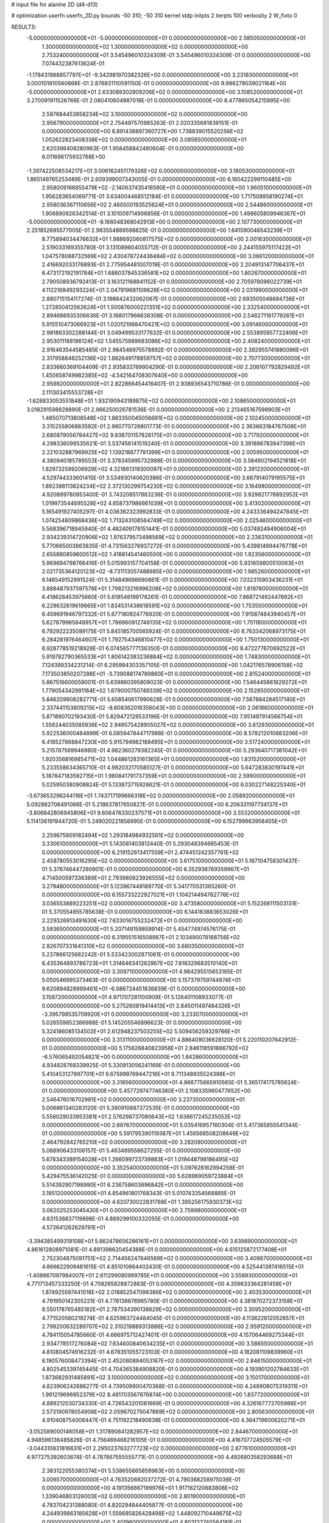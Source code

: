 # input file for alanine 2D (d4-d13)

# optimization
userfn       userfn_2D.py
bounds       -50 310; -50 310
kernel       stdp
initpts      2
iterpts      100
verbosity    2
W_fixto      0


RESULTS:
 -5.000000000000000E+01 -5.000000000000000E+01  0.000000000000000E+00       2.585050000000000E+01
  1.300000000000000E+02  1.300000000000000E+02  0.000000000000000E+00       2.753240000000000E+01       3.545496010324309E-01  3.545496010324309E-01       0.000000000000000E+00  7.074432387613624E-01
 -1.178431988857797E+01 -9.342981970382326E+00  0.000000000000000E+00       3.231830000000000E+01       3.000101810560868E-01  2.876931110591150E-01       0.000000000000000E+00  9.996279039021164E+00
 -5.000000000000000E+01  2.633089302909206E+02  0.000000000000000E+00       3.108520000000000E+01       3.270091911526766E-01  2.080410604987018E-01       0.000000000000000E+00  8.477865054215995E+00
  2.587684453858234E+02  3.100000000000000E+02  0.000000000000000E+00       2.956790000000000E+01       2.754497570985263E-01  2.020335681839151E-01       0.000000000000000E+00  6.891436897360727E+00
  1.736839015520256E+02  1.052622823408338E+02  0.000000000000000E+00       3.085850000000000E+01       2.620398408280963E-01  1.958458842480604E-01       0.000000000000000E+00  6.011696175932768E+00
 -1.397422508534217E+01  3.006162451179326E+02  0.000000000000000E+00       3.180530000000000E+01       1.865149765253489E-01  2.609399007343005E-01       0.000000000000000E+00  6.160422299110485E+00
  2.958009166855479E+02 -2.140637435416590E+01  0.000000000000000E+00       1.960510000000000E+01       1.956283654069771E-01  3.634004468512184E-01       0.000000000000000E+00  1.717508958190274E+01
  2.958036367110656E+02  2.460500193525624E+01  0.000000000000000E+00       2.544860000000000E+01       1.906890926342514E-01  3.101009714906856E-01       0.000000000000000E+00  1.498605809946367E+01
 -5.000000000000000E+01 -8.166048368042913E+00  0.000000000000000E+00       2.107730000000000E+01       2.251852695577005E-01  2.983554889598825E-01       0.000000000000000E+00  1.641590046543239E+01
  8.775894034476632E+01  1.988692060817575E+02  0.000000000000000E+00       2.001630000000000E+01       2.519033169355780E-01  3.131089604055712E-01       0.000000000000000E+00  2.244155975117422E+01
  1.047578088732569E+02  2.430478724436484E+02  0.000000000000000E+00       3.066120000000000E+01       2.416692033176893E-01  2.775954481007019E-01       0.000000000000000E+00  2.204913147706437E+01
  6.473172192191784E+01  1.688037845336581E+02  0.000000000000000E+00       1.802670000000000E+01       2.790508936792413E-01  3.163121168841152E-01       0.000000000000000E+00  2.705978096022739E+01
  4.112216849293224E+01  2.047919681109628E+02  0.000000000000000E+00       2.031990000000000E+01       2.880715154117274E-01  3.198842432062067E-01       0.000000000000000E+00  2.693505048684736E+01
  1.272850412562624E+01  1.500876000221351E+02  0.000000000000000E+00       2.332540000000000E+01       2.894686935306636E-01  3.168017966638308E-01       0.000000000000000E+00  2.546271161779261E+01
  5.915510473066923E+01  1.020121968470421E+02  0.000000000000000E+00       3.091460000000000E+01       2.981863302288144E-01  3.049499533177632E-01       0.000000000000000E+00  2.553895957722406E+01
  2.953011188196124E+02  1.545575989683086E+02  0.000000000000000E+00       2.408240000000000E+01       2.916463544585485E-01  2.984546975578892E-01       0.000000000000000E+00  2.392955741880096E+01
  2.317958848252136E+02  1.882649178859757E+02  0.000000000000000E+00       2.707730000000000E+01       2.833660369104409E-01  2.935833769904290E-01       0.000000000000000E+00  2.206107792829492E+01
  1.450658749982385E+02 -4.542164708307640E+00  0.000000000000000E+00       2.959820000000000E+01       2.822866454416407E-01  2.938936543710786E-01       0.000000000000000E+00  2.111303415553728E+01
 -1.628833053551848E+01  1.932190943189875E+02  0.000000000000000E+00       2.108650000000000E+01       3.018291598828890E-01  2.966250026781536E-01       0.000000000000000E+00  2.213465167598903E+01
  1.485070713808548E+02  1.883350045056691E+02  0.000000000000000E+00       2.102450000000000E+01       3.315255806883592E-01  2.960770726801773E-01       0.000000000000000E+00  2.363663184767508E+01
  2.680879056784427E+02  9.838701157826175E+01  0.000000000000000E+00       3.717920000000000E+01       4.298336099535621E-01  3.537456141519240E-01       0.000000000000000E+00  3.391896783947398E+01
  2.221032887969925E+02  1.139218877791399E+01  0.000000000000000E+00       2.005950000000000E+01       4.380940185789553E-01  3.378345995732988E-01       0.000000000000000E+00  3.584902194521818E+01
  1.829732599206929E+02  4.321861319300097E+01  0.000000000000000E+00       2.391220000000000E+01       4.529744333601415E-01  3.534930140620386E-01       0.000000000000000E+00  3.667914079195575E+01
  1.892388113824234E+02  2.372130299754230E+02  0.000000000000000E+00       3.164980000000000E+01       4.920889780953400E-01  3.743208517883236E-01       0.000000000000000E+00  3.929821776892952E+01
  1.019973544695528E+02  4.658737986661039E+01  0.000000000000000E+00       3.413020000000000E+01       5.165491927405297E-01  4.036362323992833E-01       0.000000000000000E+00  4.243336494247845E+01
  1.074254809868436E+02  1.713243108564749E+02  0.000000000000000E+00       2.025460000000000E+01       5.568396718945940E-01  4.482409178151441E-01       0.000000000000000E+00  5.037492494906004E+01
  2.934239314720906E+02  1.976379573498569E+02  0.000000000000000E+00       2.236310000000000E+01       5.770665003863835E-01  4.731563276937272E-01       0.000000000000000E+00  5.439814994476778E+01
  2.655880859600512E+02  1.418814541460500E+00  0.000000000000000E+00       1.923560000000000E+01       5.969694798766416E-01  5.015993157704158E-01       0.000000000000000E+00  5.931659800510063E+01
  2.021735364120123E+02 -8.731113057488985E+00  0.000000000000000E+00       1.985260000000000E+01       6.148549152991524E-01  5.314849698690661E-01       0.000000000000000E+00  7.032315903436231E+01
  3.888487937597576E+01  1.798213216996208E+02  0.000000000000000E+00       1.819780000000000E+01       6.418626453975660E-01  5.619548199178261E-01       0.000000000000000E+00  7.868721492447692E+01
  6.229632619619665E+01  1.834531438618591E+02  0.000000000000000E+00       1.753550000000000E+01       6.459691946797332E-01  5.677180924778920E-01       0.000000000000000E+00  7.915874643940457E+01
  5.627879965848957E+01  1.786960912746135E+02  0.000000000000000E+00       1.751180000000000E+01       6.792922235089175E-01  5.845185700565924E-01       0.000000000000000E+00  8.763342068973175E+01
  6.284281976464607E+01  1.792754346810477E+02  0.000000000000000E+00       1.750130000000000E+01       6.928778519218928E-01  6.074565777136350E-01       0.000000000000000E+00  9.472277670692522E+01
  5.919782790365533E+01  1.806142383236884E+02  0.000000000000000E+00       1.748300000000000E+01       7.124389334231214E-01  6.295994303357105E-01       0.000000000000000E+00  1.042176578906158E+02
  7.173503850207288E+01 -3.739088174789860E+01  0.000000000000000E+00       2.815240000000000E+01       5.867516600058001E-01  5.639860395809023E-01       0.000000000000000E+00  7.546445861829272E+01
  1.779054342981184E+02  1.679000750749339E+02  0.000000000000000E+00       2.152850000000000E+01       5.846209908282771E-01  5.658540617990628E-01       0.000000000000000E+00  7.567884284517140E+01
  2.337441153809215E+02 -8.608362016356043E+00  0.000000000000000E+00       2.061860000000000E+01       5.871890702193430E-01  5.829472129533196E-01       0.000000000000000E+00  7.951497914566754E+01
  1.556244035085936E+02  2.949575428905027E+02  0.000000000000000E+00       3.612930000000000E+01       5.922536000484899E-01  6.085947844717988E-01       0.000000000000000E+00  8.578212010883206E+01
  6.418527868847230E+00  5.915794982188495E+01  0.000000000000000E+00       3.517240000000000E+01       5.215787569946980E-01  4.982360279382245E-01       0.000000000000000E+00  5.293640717361042E+01
  1.920356816985471E+02  1.044861283161365E+01  0.000000000000000E+00       1.831520000000000E+01       5.233558634365710E-01  4.982032170585127E-01       0.000000000000000E+00  5.647283830197441E+01
  5.187847183592715E+01  1.980841791737359E+01  0.000000000000000E+00       2.599000000000000E+01       5.025950380908824E-01  5.133873715928621E-01       0.000000000000000E+00  6.030227148225340E+01
 -3.673653296244116E+01  1.743717199666318E+02  0.000000000000000E+00       2.058920000000000E+01       5.092862706491066E-01  5.218637817650827E-01       0.000000000000000E+00  6.206331197734137E+01
 -3.806842806945806E+01  9.606476330237571E+01  0.000000000000000E+00       3.553200000000000E+01       5.114136191944720E-01  5.249020221858995E-01       0.000000000000000E+00  6.152799963958405E+01
  2.259675909182494E+02  1.293184984932561E+02  0.000000000000000E+00       3.330610000000000E+01       5.143081403812440E-01  5.293048394665453E-01       0.000000000000000E+00  6.219152613417559E+01
  2.474451242357761E+02  2.458780553016295E+02  0.000000000000000E+00       3.617510000000000E+01       5.187104758301437E-01  5.376746447260901E-01       0.000000000000000E+00  6.352936769359967E+01
  4.714500597336389E+01  2.793980923926555E+02  0.000000000000000E+00       3.279480000000000E+01       5.123967449189770E-01  5.341770531365260E-01       0.000000000000000E+00  6.155733222927021E+01
  1.104214494762776E+02  3.036553889223251E+02  0.000000000000000E+00       3.473580000000000E+01       5.152268111503131E-01  5.370554855785638E-01       0.000000000000000E+00  6.144183883653026E+01
  2.229326913491630E+02  7.633016755232472E+01  0.000000000000000E+00       3.593650000000000E+01       5.207149159859914E-01  5.454774974576175E-01       0.000000000000000E+00  6.319551516508987E+01
  2.103490078168756E+02  2.826707331641310E+02  0.000000000000000E+00       3.680350000000000E+01       5.237866125682242E-01  5.533423002871061E-01       0.000000000000000E+00  6.435364893786723E+01
  1.314646341262967E+02  7.818329683510140E+01  0.000000000000000E+00       3.309710000000000E+01       4.984295515653165E-01  5.050546995373463E-01       0.000000000000000E+00  5.157379759744874E+01
  9.620894828999461E+01 -6.986724451836839E-01  0.000000000000000E+00       3.158720000000000E+01       4.971707281100909E-01  5.126401108933077E-01       0.000000000000000E+00  5.275260819414413E+01
  2.845011497484326E+01 -3.395798535709920E+01  0.000000000000000E+00       3.233070000000000E+01       5.026559852386988E-01  5.145205546896623E-01       0.000000000000000E+00  5.324186085134502E+01
  2.612948237503255E+02  5.509456259329766E+01  0.000000000000000E+00       3.313110000000000E+01       4.886409036628120E-01  5.220110207642912E-01       0.000000000000000E+00  5.175626840823958E+01
  2.846118591866792E+02 -6.576065492054821E+00  0.000000000000000E+00       1.842860000000000E+01       4.934828768339925E-01  5.330913056241169E-01       0.000000000000000E+00  5.410453127997701E+01
  9.675999769447216E+01  9.711348935524398E+01  0.000000000000000E+00       3.318560000000000E+01       4.968775665910565E-01  5.365174175785624E-01       0.000000000000000E+00  5.457729747746380E+01
  2.108335960477652E+00  2.546476016702981E+02  0.000000000000000E+00       3.237350000000000E+01       5.006861340283120E-01  5.390910687372535E-01       0.000000000000000E+00  5.556029033953381E+01
  2.576298737080643E+02  1.636617245235052E+02  0.000000000000000E+00       2.697670000000000E+01       5.035416957160304E-01  5.417365855541344E-01       0.000000000000000E+00  5.591795390119387E+01
  1.456568508208646E+02  2.464792842765210E+02  0.000000000000000E+00       3.282080000000000E+01       5.068906433106157E-01  5.463489558627255E-01       0.000000000000000E+00  5.678343389154028E+01
  1.266099723739883E+01  1.019448798186495E+02  0.000000000000000E+00       3.352540000000000E+01       5.097628162994258E-01  5.429475536142025E-01       0.000000000000000E+00  5.628969059723884E+01
  5.514392907198990E+01  6.236758603696842E+01  0.000000000000000E+00       3.195120000000000E+01       4.854961801768343E-01  5.010743354568885E-01       0.000000000000000E+00  4.620730022831768E+01
  1.395256175930373E+02  3.062025253045430E+01  0.000000000000000E+00       2.759980000000000E+01       4.831538837119898E-01  4.869299100332055E-01       0.000000000000000E+00  4.572641262629791E+01
 -3.394385499319108E+01  5.862478656286161E+01  0.000000000000000E+00       3.639890000000000E+01       4.861612808971081E-01  4.891398620454388E-01       0.000000000000000E+00  4.615125872177408E+01
  2.752304875091751E+02  2.714456247646589E+02  0.000000000000000E+00       3.409870000000000E+01       4.866622909481615E-01  4.851010864402430E-01       0.000000000000000E+00  4.525441397416515E+01
 -1.408867097984007E+01  2.611299080999785E+01  0.000000000000000E+00       3.558930000000000E+01       4.771713457333250E-01  4.758265828872883E-01       0.000000000000000E+00  4.359633364281458E+01
  1.874925597441018E+02  2.018852547098386E+02  0.000000000000000E+00       2.403530000000000E+01       4.791950142305221E-01  4.778138676965780E-01       0.000000000000000E+00  4.381870272373158E+01
  8.550178765485182E+01  2.787534390138629E+02  0.000000000000000E+00       3.309520000000000E+01       4.771520580219274E-01  4.625963724484045E-01       0.000000000000000E+00  4.113622812052857E+01
  2.799200632289707E+02  2.310219889313886E+02  0.000000000000000E+00       2.959120000000000E+01       4.784115054785660E-01  4.666975712427401E-01       0.000000000000000E+00  4.157064469275344E+01
  2.934778517276084E+02  7.634600840634235E+01  0.000000000000000E+00       3.586550000000000E+01       4.810804574916232E-01  4.678351055723103E-01       0.000000000000000E+00  4.182081109839960E+01
  6.190576008473394E+01  2.452080894053167E+02  0.000000000000000E+00       2.846150000000000E+01       4.802545339745445E-01  4.704365384908820E-01       0.000000000000000E+00  4.193901202784633E+01
  1.873682931485891E+02  3.100000000000000E+02  0.000000000000000E+00       3.150170000000000E+01       4.823906242686277E-01  4.739509900470368E-01       0.000000000000000E+00  4.248908075319311E+01
  1.991219696952379E+02  8.481703567876874E+00  0.000000000000000E+00       1.837720000000000E+01       4.889212030734330E-01  4.726543201081669E-01       0.000000000000000E+00  4.326167772705988E+01
  2.573190978054908E+02  2.059670275047869E+02  0.000000000000000E+00       2.805630000000000E+01       4.910408754008447E-01  4.751192218490838E-01       0.000000000000000E+00  4.364719600620271E+01
 -3.052589000146058E+01  1.317890841282957E+02  0.000000000000000E+00       2.844670000000000E+01       4.948596136485826E-01  4.756469468216105E-01       0.000000000000000E+00  4.416707724505579E+01
 -3.044310831816631E+01  2.295023763277723E+02  0.000000000000000E+00       2.677610000000000E+01       4.977275392603674E-01  4.787867555555771E-01       0.000000000000000E+00  4.492680358293688E+01
  2.383122055380374E+01  5.538655665859963E+00  0.000000000000000E+00       3.006570000000000E+01       4.763520682037272E-01  4.790368258975038E-01       0.000000000000000E+00  4.191356667199976E+01
  1.917162120683806E+02  1.339046803126003E+02  0.000000000000000E+00       2.801900000000000E+01       4.783704231388080E-01  4.820294844405877E-01       0.000000000000000E+00  4.244939863185628E+01
  1.559685826428498E+02  1.448092710449675E+02  0.000000000000000E+00       2.401960000000000E+01       4.803132740564181E-01  4.849547221949296E-01       0.000000000000000E+00  4.298727071265851E+01
  5.598933469916355E+01 -1.013729400620958E+01  0.000000000000000E+00       2.507420000000000E+01       4.780531625974911E-01  4.902697824727124E-01       0.000000000000000E+00  4.375085403428627E+01
  1.765412045625614E+02  2.703986589762980E+02  0.000000000000000E+00       3.566380000000000E+01       4.781956405723813E-01  4.951840644708776E-01       0.000000000000000E+00  4.438989017401825E+01
  2.887294756222408E+02  1.217059402486716E+02  0.000000000000000E+00       3.185340000000000E+01       4.789710907455632E-01  4.992928775461350E-01       0.000000000000000E+00  4.502876428205037E+01
  2.199795773481121E+02  2.231881116528362E+02  0.000000000000000E+00       3.175720000000000E+01       4.790987778825276E-01  4.999706319323772E-01       0.000000000000000E+00  4.487173535111676E+01
  2.032049441243209E+02  9.949944431550384E+01  0.000000000000000E+00       3.428140000000000E+01       4.813947413614650E-01  5.024868778388352E-01       0.000000000000000E+00  4.549403572686944E+01
  3.525297389417242E+01  1.256396946735212E+02  0.000000000000000E+00       2.717860000000000E+01       4.811761471108016E-01  5.073732765899360E-01       0.000000000000000E+00  4.622819550180541E+01
  1.622111365204831E+02  6.803841974501884E+01  0.000000000000000E+00       2.951510000000000E+01       4.823196445585580E-01  5.111685302641710E-01       0.000000000000000E+00  4.694724463324213E+01
  3.280787602645486E+01  7.989898365261404E+01  0.000000000000000E+00       3.340090000000000E+01       4.744211975168268E-01  4.975701263930635E-01       0.000000000000000E+00  4.300868263059861E+01
  1.259571557263531E+02  2.729528718195137E+02  0.000000000000000E+00       3.636870000000000E+01       4.794901517256268E-01  4.862037108038167E-01       0.000000000000000E+00  4.172248202336731E+01
  1.289892095686971E+02  2.174157768425651E+02  0.000000000000000E+00       2.594040000000000E+01       4.825882356559724E-01  4.878295281840234E-01       0.000000000000000E+00  4.239256274735412E+01
  1.243026588979566E+02 -2.864905067705850E+01  0.000000000000000E+00       3.514480000000000E+01       4.835159588219811E-01  4.909980835076138E-01       0.000000000000000E+00  4.289872578859759E+01
  1.642943457644154E+02 -2.932831808765417E+01  0.000000000000000E+00       2.955100000000000E+01       4.849563905967326E-01  4.935465067026351E-01       0.000000000000000E+00  4.350221751489721E+01
  2.260456674779784E+02 -4.719560776010437E+01  0.000000000000000E+00       3.092080000000000E+01       4.871435055851464E-01  4.963341367346795E-01       0.000000000000000E+00  4.430095786456722E+01
  1.510776210570013E+01  2.871989235757359E+02  0.000000000000000E+00       3.460970000000000E+01       4.906746189755061E-01  4.964337566621793E-01       0.000000000000000E+00  4.477449701930364E+01
  9.242301079517951E+01  1.281700391215166E+02  0.000000000000000E+00       2.710250000000000E+01       4.912504927936983E-01  4.973048043155702E-01       0.000000000000000E+00  4.500041304268799E+01
 -2.138770121587756E+01  2.736019430789165E+02  0.000000000000000E+00       3.259070000000000E+01       4.717153522231796E-01  4.849151562473022E-01       0.000000000000000E+00  4.002038656944632E+01
  2.141502125113910E+02  1.587562822522091E+02  0.000000000000000E+00       2.672330000000000E+01       4.733689497830020E-01  4.827942357426972E-01       0.000000000000000E+00  3.975720747824921E+01
  2.951788208054552E+01  4.128597064107344E+01  0.000000000000000E+00       3.033230000000000E+01       4.743685322364946E-01  4.858276181611688E-01       0.000000000000000E+00  4.036824895051837E+01
  1.924596317083175E+02  7.258704247982105E+01  0.000000000000000E+00       3.126320000000000E+01       4.698398653237187E-01  4.781521300008630E-01       0.000000000000000E+00  3.864340891010066E+01
  2.215215528593326E+02  4.456575417591495E+01  0.000000000000000E+00       2.821540000000000E+01       4.702330603364624E-01  4.812292992724554E-01       0.000000000000000E+00  3.909032554645992E+01
  2.435236209338730E+02  2.822662998377834E+02  0.000000000000000E+00       3.711760000000000E+01       4.688441325727474E-01  4.731239417868829E-01       0.000000000000000E+00  3.729484407920564E+01
  1.631532581814038E+02  2.177246434129219E+02  0.000000000000000E+00       2.598160000000000E+01       4.702407204438622E-01  4.744214137547689E-01       0.000000000000000E+00  3.755845606243990E+01
  5.133913062691251E+01  3.048024318414152E+02  0.000000000000000E+00       3.136200000000000E+01       4.708861639619354E-01  4.766853062122787E-01       0.000000000000000E+00  3.787470053182710E+01
  1.419437050521085E+02  1.025302683919083E+02  0.000000000000000E+00       3.164510000000000E+01       4.729420041282776E-01  4.774127138461003E-01       0.000000000000000E+00  3.817954854901031E+01